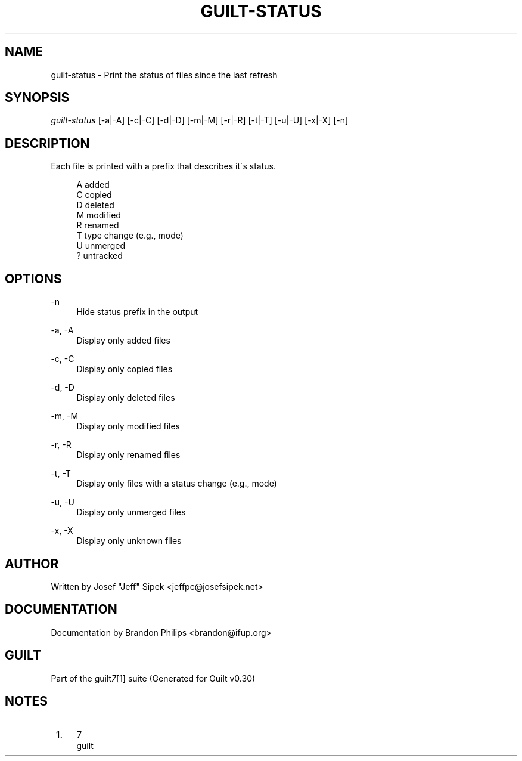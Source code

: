 .\"     Title: guilt-status
.\"    Author: 
.\" Generator: DocBook XSL Stylesheets v1.73.2 <http://docbook.sf.net/>
.\"      Date: 04/10/2008
.\"    Manual: 
.\"    Source: 
.\"
.TH "GUILT\-STATUS" "1" "04/10/2008" "" ""
.\" disable hyphenation
.nh
.\" disable justification (adjust text to left margin only)
.ad l
.SH "NAME"
guilt-status \- Print the status of files since the last refresh
.SH "SYNOPSIS"
\fIguilt\-status\fR [\-a|\-A] [\-c|\-C] [\-d|\-D] [\-m|\-M] [\-r|\-R] [\-t|\-T] [\-u|\-U] [\-x|\-X] [\-n]
.SH "DESCRIPTION"
Each file is printed with a prefix that describes it\'s status\.

.sp
.RS 4
.nf
A   added
C   copied
D   deleted
M   modified
R   renamed
T   type change (e\.g\., mode)
U   unmerged
?   untracked
.fi
.RE
.SH "OPTIONS"
.PP
\-n
.RS 4
Hide status prefix in the output
.RE
.PP
\-a, \-A
.RS 4
Display only added files
.RE
.PP
\-c, \-C
.RS 4
Display only copied files
.RE
.PP
\-d, \-D
.RS 4
Display only deleted files
.RE
.PP
\-m, \-M
.RS 4
Display only modified files
.RE
.PP
\-r, \-R
.RS 4
Display only renamed files
.RE
.PP
\-t, \-T
.RS 4
Display only files with a status change (e\.g\., mode)
.RE
.PP
\-u, \-U
.RS 4
Display only unmerged files
.RE
.PP
\-x, \-X
.RS 4
Display only unknown files
.RE
.SH "AUTHOR"
Written by Josef "Jeff" Sipek <jeffpc@josefsipek\.net>
.SH "DOCUMENTATION"
Documentation by Brandon Philips <brandon@ifup\.org>
.SH "GUILT"
Part of the guilt\fI7\fR\&[1] suite (Generated for Guilt v0\.30)
.SH "NOTES"
.IP " 1." 4
7
.RS 4
\%guilt
.RE
